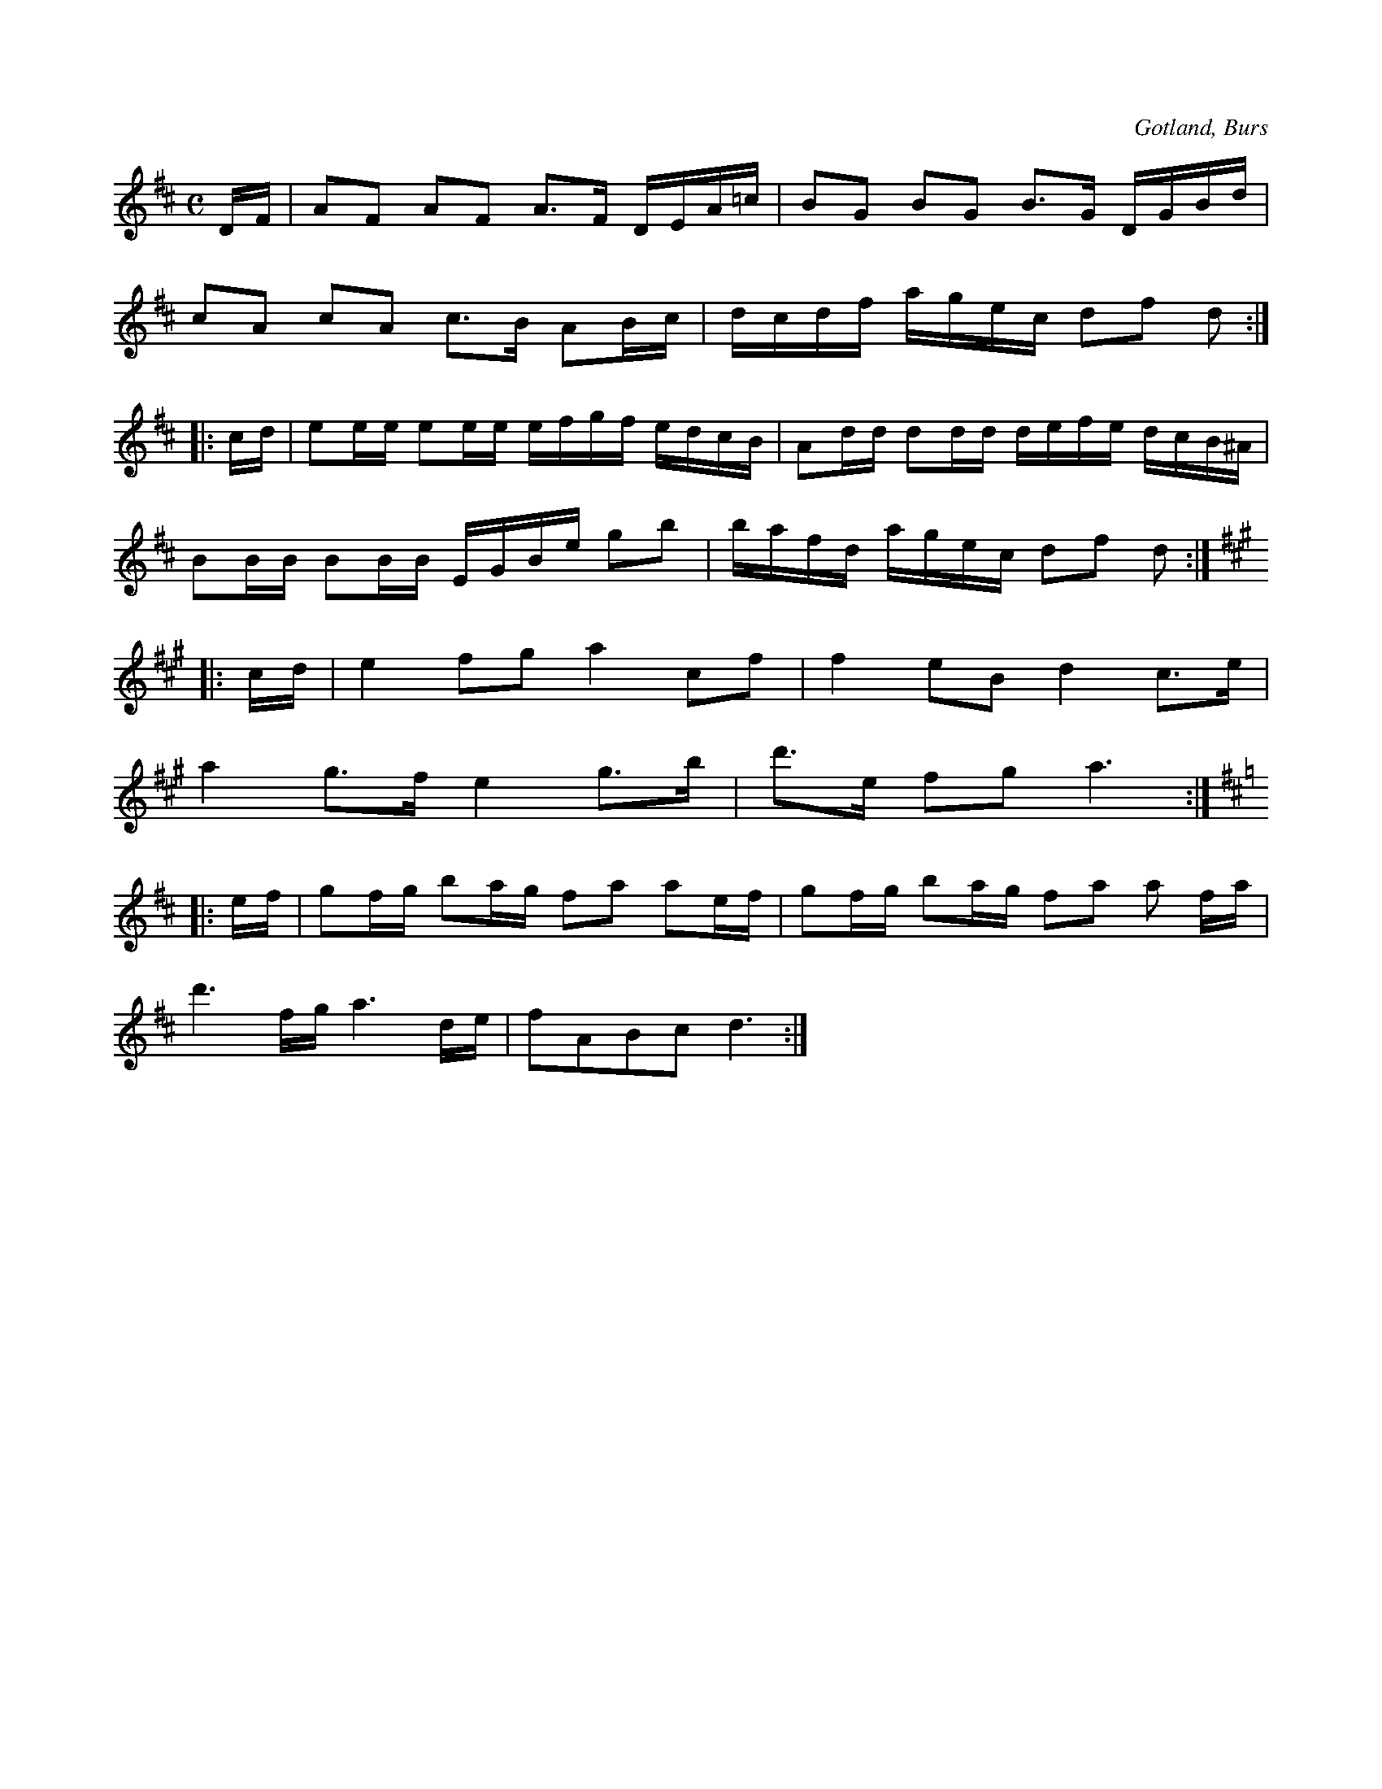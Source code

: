 X:617
Z:Erik Ronström 2008-12-22: Misstänkta tryckfel: Första (hela) taktens åttonde ton är e, borde kanske vara f#?
Z:Fredrik Lönngren 2009-04-13: Finns inspelad med text av Allan Nilsson på en av Närrevyns skivor.
Z:Fredrik Lönngren 2009-04-13: Finns inspelad på Närrevyns skiva "Hej gamble valu!," från 1973. Med text av Allan Nilsson.
T:
S:Efter »Florsen» i Burs.
R:kadrilj
O:Gotland, Burs
M:C
L:1/16
K:D
DF|A2F2 A2F2 A3F DEA=c|B2G2 B2G2 B3G DGBd|
c2A2 c2A2 c3B A2Bc|dcdf agec d2f2 d2:|
|:cd|e2ee e2ee efgf edcB|A2dd d2dd defe dcB^A|
B2BB B2BB EGBe g2b2|bafd agec d2f2 d2:|
K:A
|:cd|e4 f2g2 a4 c2f2|f4 e2B2 d4 c3e|
a4 g3f e4 g3b|d'3e f2g2 a6:|
K:D
|:ef|g2fg b2ag f2a2 a2ef|g2fg b2ag f2a2 a2 fa|
d'6 fg a6 de|f2A2B2c2 d6:|

